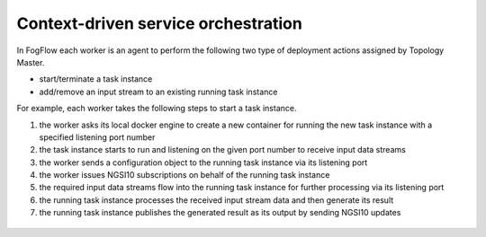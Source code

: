 .. _flow-task:

*****************************************
Context-driven service orchestration
*****************************************


In FogFlow each worker is an agent to perform the following two type of deployment actions assigned by Topology Master. 

- start/terminate a task instance
- add/remove an input stream to an existing running task instance

For example, each worker takes the following steps to start a task instance. 

#. the worker asks its local docker engine to create a new container for running the new task instance with a specified listening port number

#. the task instance starts to run and listening on the given port number to receive input data streams

#. the worker sends a configuration object to the running task instance via its listening port

#. the worker issues NGSI10 subscriptions on behalf of the running task instance 

#. the required input data streams flow into the running task instance for further processing via its listening port

#. the running task instance processes the received input stream data and then generate its result

#. the running task instance publishes the generated result as its output by sending NGSI10 updates


.. figure:: figures/launching-task.png
